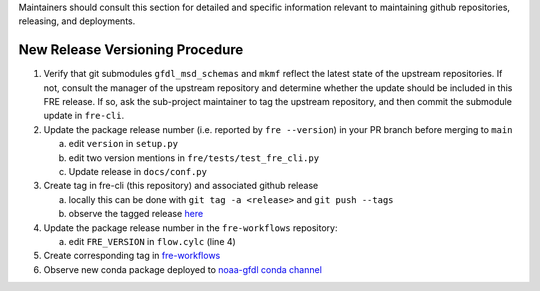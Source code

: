 
Maintainers should consult this section for detailed and specific information relevant to maintaining github repositories, releasing, and deployments.


New Release Versioning Procedure
--------------------------------

1. Verify that git submodules ``gfdl_msd_schemas`` and ``mkmf`` reflect the latest state of the upstream repositories. If not, consult the manager of the upstream repository and determine whether the update should be included in this FRE release. If so, ask the sub-project maintainer to tag the upstream repository, and then commit the submodule update in ``fre-cli``.

2. Update the package release number (i.e. reported by ``fre --version``) in your PR branch before merging to ``main``

   a. edit ``version`` in ``setup.py``
   b. edit two version mentions in ``fre/tests/test_fre_cli.py``
   c. Update release in ``docs/conf.py``

3. Create tag in fre-cli (this repository) and associated github release

   a. locally this can be done with ``git tag -a <release>`` and ``git push --tags``
   b. observe the tagged release `here <https://github.com/NOAA-GFDL/fre-cli/releases>`_

4. Update the package release number in the ``fre-workflows`` repository:

   a. edit ``FRE_VERSION`` in ``flow.cylc`` (line 4)

5. Create corresponding tag in `fre-workflows <https://github.com/NOAA-GFDL/fre-workflows/tags>`_

6. Observe new conda package deployed to `noaa-gfdl conda channel <https://anaconda.org/NOAA-GFDL/fre-cli>`_
